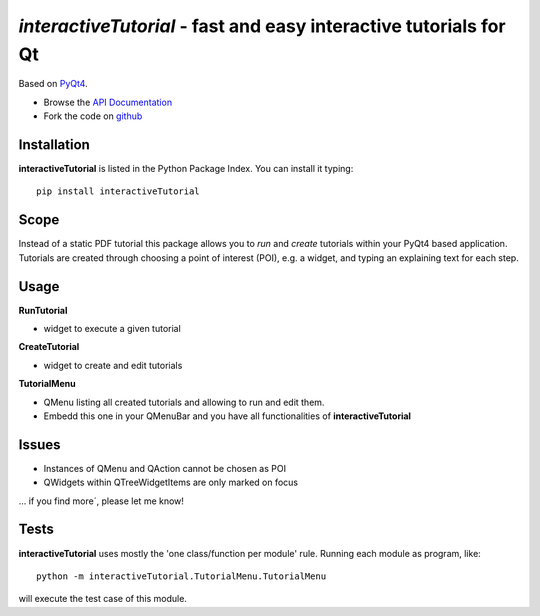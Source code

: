 ==================================================================
*interactiveTutorial* - fast and easy interactive tutorials for Qt
==================================================================
Based on `PyQt4 <http://www.riverbankcomputing.co.uk/software/pyqt/download>`_.

- Browse the `API Documentation <http://radjkarl.github.io/interactiveTutorial>`_
- Fork the code on `github <https://github.com/radjkarl/interactiveTutorial>`_


.. image:: https://raw.githubusercontent.com/radjkarl/interactiveTutorial/master/interactiveTutorial_showcase.png
    :align: center
    :alt: showcase


Installation
^^^^^^^^^^^^

**interactiveTutorial** is listed in the Python Package Index. You can install it typing::

    pip install interactiveTutorial

Scope
^^^^^

Instead of a static PDF tutorial this package allows you to *run* and *create*
tutorials within your PyQt4 based application. Tutorials are created through choosing
a point of interest (POI), e.g. a widget, and typing an explaining text for each step.

Usage
^^^^^

**RunTutorial**

* widget to execute a given tutorial

**CreateTutorial**

* widget to create and edit tutorials

**TutorialMenu**

* QMenu listing all created tutorials and allowing to run and edit them.
* Embedd this one in your QMenuBar and you have all functionalities of **interactiveTutorial**

Issues
^^^^^^

* Instances of QMenu and QAction cannot be chosen as POI
* QWidgets within QTreeWidgetItems are only marked on focus

... if you find more´, please let me know!


Tests
^^^^^
**interactiveTutorial** uses mostly the 'one class/function per module' rule. Running each module as program, like::

    python -m interactiveTutorial.TutorialMenu.TutorialMenu

will execute the test case of this module.